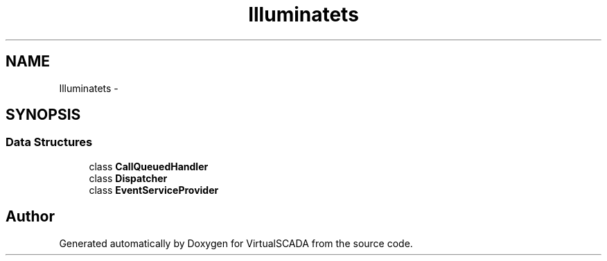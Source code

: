.TH "Illuminate\Events" 3 "Tue Apr 14 2015" "Version 1.0" "VirtualSCADA" \" -*- nroff -*-
.ad l
.nh
.SH NAME
Illuminate\Events \- 
.SH SYNOPSIS
.br
.PP
.SS "Data Structures"

.in +1c
.ti -1c
.RI "class \fBCallQueuedHandler\fP"
.br
.ti -1c
.RI "class \fBDispatcher\fP"
.br
.ti -1c
.RI "class \fBEventServiceProvider\fP"
.br
.in -1c
.SH "Author"
.PP 
Generated automatically by Doxygen for VirtualSCADA from the source code\&.
